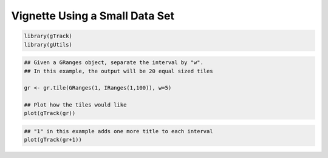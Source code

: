 ===============================
Vignette Using a Small Data Set
===============================

.. code-block:: bash 

   library(gTrack)
   library(gUtils)


.. code-block:: bash

   ## Given a GRanges object, separate the interval by "w".
   ## In this example, the output will be 20 equal sized tiles

   gr <- gr.tile(GRanges(1, IRanges(1,100)), w=5)

   ## Plot how the tiles would like
   plot(gTrack(gr))

.. figure:: figures/tilePlot.png

   :alt:
   :scale: 75% 

.. code-block:: bash

  ## "1" in this example adds one more title to each interval
  plot(gTrack(gr+1))


